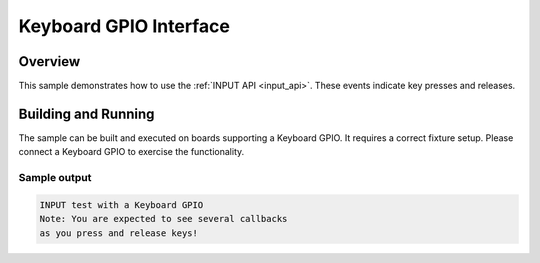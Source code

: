 .. _keyboard-gpio-sample:

Keyboard GPIO Interface
####################################

Overview
********

This sample demonstrates how to use the :ref:`INPUT API <input_api>`.
These events indicate key presses and releases.

Building and Running
********************

The sample can be built and executed on boards supporting a Keyboard GPIO.
It requires a correct fixture setup. Please connect a Keyboard GPIO to
exercise the functionality.

Sample output
=============

.. code-block:: console

   INPUT test with a Keyboard GPIO
   Note: You are expected to see several callbacks
   as you press and release keys!

